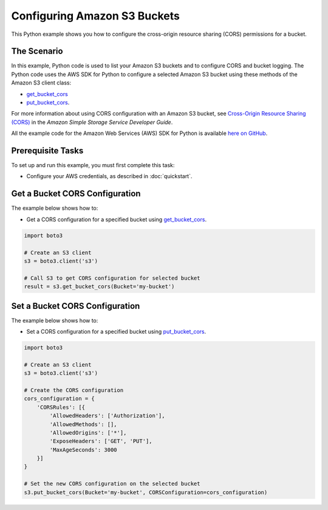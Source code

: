 .. Copyright 2010-2017 Amazon.com, Inc. or its affiliates. All Rights Reserved.

   This work is licensed under a Creative Commons Attribution-NonCommercial-ShareAlike 4.0
   International License (the "License"). You may not use this file except in compliance with the
   License. A copy of the License is located at http://creativecommons.org/licenses/by-nc-sa/4.0/.

   This file is distributed on an "AS IS" BASIS, WITHOUT WARRANTIES OR CONDITIONS OF ANY KIND,
   either express or implied. See the License for the specific language governing permissions and
   limitations under the License.
   
.. _aws-boto3-s3-configuring-buckets:   

#############################
Configuring Amazon S3 Buckets
#############################

This Python example shows you how to configure the cross-origin resource sharing (CORS) permissions for a bucket.

The Scenario
============

In this example, Python code is used to list your Amazon S3 buckets and to configure CORS and bucket logging. 
The Python code uses the AWS SDK for Python to configure a selected Amazon S3 bucket using these 
methods of the Amazon S3 client class:

* `get_bucket_cors <https://boto3.readthedocs.io/en/latest/reference/services/s3.html#S3.Client.get_bucket_cors>`_

* `put_bucket_cors <https://boto3.readthedocs.io/en/latest/reference/services/s3.html#S3.Client.put_bucket_cors>`_.

For more information about using CORS configuration with an Amazon S3 bucket, see 
`Cross-Origin Resource Sharing (CORS) <http://docs.aws.amazon.com/AmazonS3/latest/dev/cors.html>`_ 
in the *Amazon Simple Storage Service Developer Guide*.

All the example code for the Amazon Web Services (AWS) SDK for Python is available `here on GitHub <https://github.com/awsdocs/aws-doc-sdk-examples/tree/master/python/example_code>`_.

Prerequisite Tasks
==================

To set up and run this example, you must first complete this task:

* Configure your AWS credentials, as described in :doc:`quickstart`.

Get a Bucket CORS Configuration
===============================

The example below shows how to:
 
* Get a CORS configuration for a specified bucket using 
  `get_bucket_cors <https://boto3.readthedocs.io/en/latest/reference/services/s3.html#S3.Client.get_bucket_cors>`_.
 
.. code-block:: python

    import boto3

    # Create an S3 client
    s3 = boto3.client('s3')

    # Call S3 to get CORS configuration for selected bucket
    result = s3.get_bucket_cors(Bucket='my-bucket')

Set a Bucket CORS Configuration
===============================

The example below shows how to:
 
* Set a CORS configuration for a specified bucket using 
  `put_bucket_cors <https://boto3.readthedocs.io/en/latest/reference/services/s3.html#S3.Client.put_bucket_cors>`_.
 
.. code-block:: python

    import boto3

    # Create an S3 client
    s3 = boto3.client('s3')

    # Create the CORS configuration
    cors_configuration = {
        'CORSRules': [{
            'AllowedHeaders': ['Authorization'],
            'AllowedMethods': [],
            'AllowedOrigins': ['*'],
            'ExposeHeaders': ['GET', 'PUT'],
            'MaxAgeSeconds': 3000
        }]
    }

    # Set the new CORS configuration on the selected bucket
    s3.put_bucket_cors(Bucket='my-bucket', CORSConfiguration=cors_configuration)
